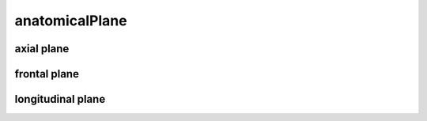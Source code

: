 ###############
anatomicalPlane
###############

axial plane
-----------

frontal plane
-------------

longitudinal plane
------------------

